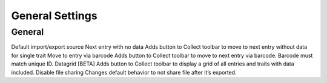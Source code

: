 General Settings
================

General
-------
Default import/export source
Next entry with no data
Adds button to Collect toolbar to move to next entry without data for single trait
Move to entry via barcode
Adds button to Collect toolbar to move to next entry via barcode. Barcode must match unique ID.
Datagrid [BETA]
Adds button to Collect toolbar to display a grid of all entries and traits with data included.
Disable file sharing
Changes default behavior to not share file after it’s exported.
